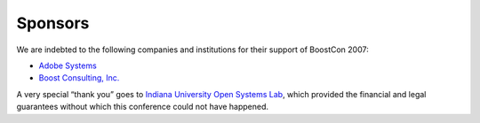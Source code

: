 Sponsors
========

We are indebted to the following companies and institutions
for their support of BoostCon 2007:

* `Adobe Systems`__
* `Boost Consulting, Inc.`__

__ http://www.adobe.com
__ http://www.boost-consulting.com

A very special “thank you” goes to `Indiana University Open Systems
Lab`__, which provided the financial and legal guarantees without
which this conference could not have happened.

__ http://osl.iu.edu
